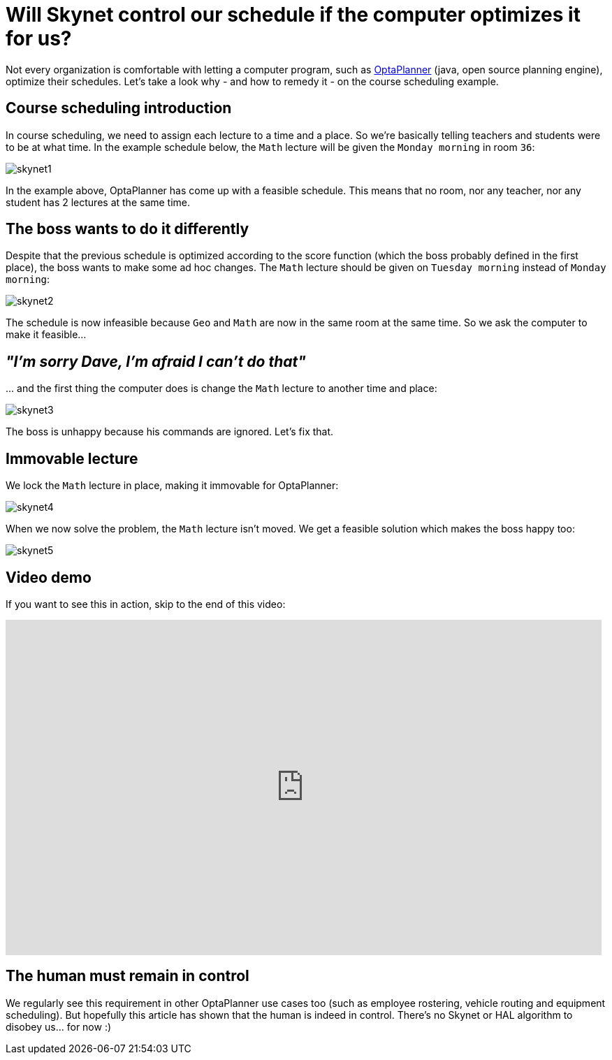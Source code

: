 = Will Skynet control our schedule if the computer optimizes it for us?
:page-interpolate: true
:awestruct-author: ge0ffrey
:awestruct-layout: blogPostBase
:awestruct-tags: [course scheduling, insight, feature]

Not every organization is comfortable with letting a computer program,
such as https://www.optaplanner.org[OptaPlanner] (java, open source planning engine), optimize their schedules.
Let's take a look why - and how to remedy it - on the course scheduling example.

== Course scheduling introduction

In course scheduling, we need to assign each lecture to a time and a place.
So we're basically telling teachers and students were to be at what time.
In the example schedule below, the `Math` lecture will be given the `Monday morning` in room `36`:

image::skynet1.png[]

In the example above, OptaPlanner has come up with a feasible schedule.
This means that no room, nor any teacher, nor any student has 2 lectures at the same time.

== The boss wants to do it differently

Despite that the previous schedule is optimized according to the score function (which the boss probably defined in the first place),
the boss wants to make some ad hoc changes. The `Math` lecture should be given on `Tuesday morning` instead of `Monday morning`:

image::skynet2.png[]

The schedule is now infeasible because `Geo` and `Math` are now in the same room at the same time.
So we ask the computer to make it feasible...

== _"I'm sorry Dave, I'm afraid I can't do that"_

\... and the first thing the computer does is change the `Math` lecture to another time and place:

image::skynet3.png[]

The boss is unhappy because his commands are ignored. Let's fix that.

== Immovable lecture

We lock the `Math` lecture in place, making it immovable for OptaPlanner:

image::skynet4.png[]

When we now solve the problem, the `Math` lecture isn't moved.
We get a feasible solution which makes the boss happy too:

image::skynet5.png[]

== Video demo

If you want to see this in action, skip to the end of this video:

+++
<iframe width="853" height="480" src="http://www.youtube.com/embed/4meWIhPRVn8" frameborder="0" allowfullscreen></iframe>
+++

== The human must remain in control

We regularly see this requirement in other OptaPlanner use cases too (such as employee rostering, vehicle routing and equipment scheduling).
But hopefully this article has shown that the human is indeed in control.
There's no Skynet or HAL algorithm to disobey us... for now :)
